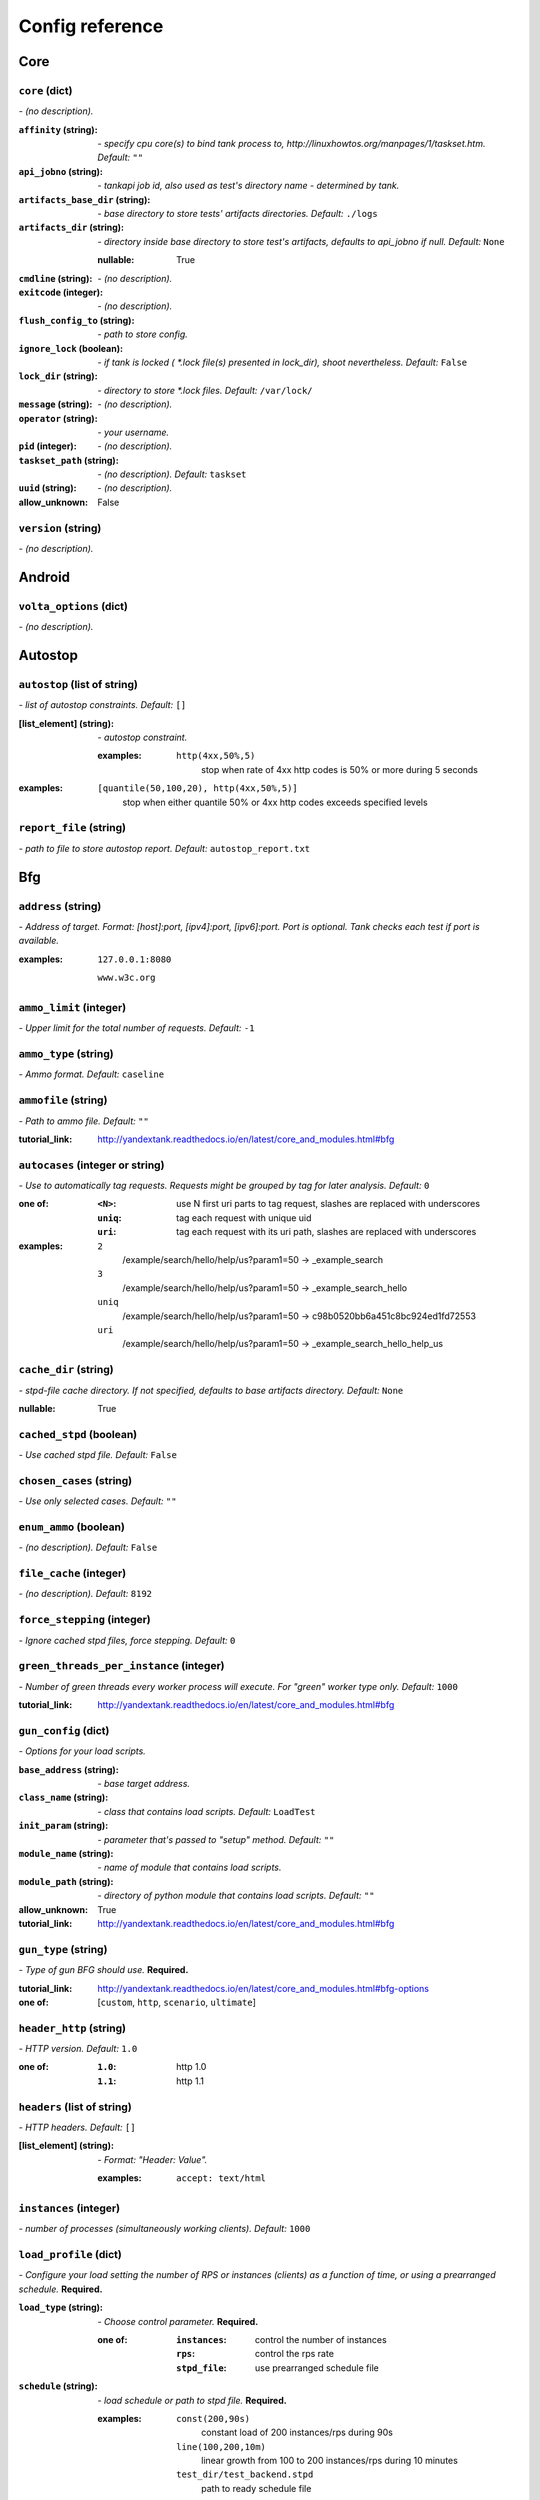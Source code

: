 ================
Config reference
================


Core
====

``core`` (dict)
---------------
*\- (no description).*

:``affinity`` (string):
 *\- specify cpu core(s) to bind tank process to,  http://linuxhowtos.org/manpages/1/taskset.htm. Default:* ``""``
:``api_jobno`` (string):
 *\- tankapi job id, also used as test\'s directory name \- determined by tank.*
:``artifacts_base_dir`` (string):
 *\- base directory to store tests\' artifacts directories. Default:* ``./logs``
:``artifacts_dir`` (string):
 *\- directory inside base directory to store test\'s artifacts, defaults to api_jobno if null. Default:* ``None``
 
 :nullable:
  True
:``cmdline`` (string):
 *\- (no description).*
:``exitcode`` (integer):
 *\- (no description).*
:``flush_config_to`` (string):
 *\- path to store config.*
:``ignore_lock`` (boolean):
 *\- if tank is locked ( *.lock file(s) presented in lock_dir), shoot nevertheless. Default:* ``False``
:``lock_dir`` (string):
 *\- directory to store *.lock files. Default:* ``/var/lock/``
:``message`` (string):
 *\- (no description).*
:``operator`` (string):
 *\- your username.*
:``pid`` (integer):
 *\- (no description).*
:``taskset_path`` (string):
 *\- (no description). Default:* ``taskset``
:``uuid`` (string):
 *\- (no description).*

:allow_unknown:
 False

``version`` (string)
--------------------
*\- (no description).*

Android
=======

``volta_options`` (dict)
------------------------
*\- (no description).*

Autostop
========

``autostop`` (list of string)
-----------------------------
*\- list of autostop constraints. Default:* ``[]``

:[list_element] (string):
 *\- autostop constraint.*
 
 :examples:
  ``http(4xx,50%,5)``
   stop when rate of 4xx http codes is 50% or more during 5 seconds

:examples:
 ``[quantile(50,100,20), http(4xx,50%,5)]``
  stop when either quantile 50% or 4xx http codes exceeds specified levels

``report_file`` (string)
------------------------
*\- path to file to store autostop report. Default:* ``autostop_report.txt``

Bfg
===

``address`` (string)
--------------------
*\- Address of target. Format: [host]:port, [ipv4]:port, [ipv6]:port. Port is optional. Tank checks each test if port is available.*

:examples:
 ``127.0.0.1:8080``
  
 ``www.w3c.org``

``ammo_limit`` (integer)
------------------------
*\- Upper limit for the total number of requests. Default:* ``-1``

``ammo_type`` (string)
----------------------
*\- Ammo format. Default:* ``caseline``

``ammofile`` (string)
---------------------
*\- Path to ammo file. Default:* ``""``

:tutorial_link:
 http://yandextank.readthedocs.io/en/latest/core_and_modules.html#bfg

``autocases`` (integer or string)
---------------------------------
*\- Use to automatically tag requests. Requests might be grouped by tag for later analysis. Default:* ``0``

:one of:
 :``<N>``: use N first uri parts to tag request, slashes are replaced with underscores
 :``uniq``: tag each request with unique uid
 :``uri``: tag each request with its uri path, slashes are replaced with underscores

:examples:
 ``2``
  /example/search/hello/help/us?param1=50 -> _example_search
 ``3``
  /example/search/hello/help/us?param1=50 -> _example_search_hello
 ``uniq``
  /example/search/hello/help/us?param1=50 -> c98b0520bb6a451c8bc924ed1fd72553
 ``uri``
  /example/search/hello/help/us?param1=50 -> _example_search_hello_help_us

``cache_dir`` (string)
----------------------
*\- stpd\-file cache directory. If not specified, defaults to base artifacts directory. Default:* ``None``

:nullable:
 True

``cached_stpd`` (boolean)
-------------------------
*\- Use cached stpd file. Default:* ``False``

``chosen_cases`` (string)
-------------------------
*\- Use only selected cases. Default:* ``""``

``enum_ammo`` (boolean)
-----------------------
*\- (no description). Default:* ``False``

``file_cache`` (integer)
------------------------
*\- (no description). Default:* ``8192``

``force_stepping`` (integer)
----------------------------
*\- Ignore cached stpd files, force stepping. Default:* ``0``

``green_threads_per_instance`` (integer)
----------------------------------------
*\- Number of green threads every worker process will execute. For "green" worker type only. Default:* ``1000``

:tutorial_link:
 http://yandextank.readthedocs.io/en/latest/core_and_modules.html#bfg

``gun_config`` (dict)
---------------------
*\- Options for your load scripts.*

:``base_address`` (string):
 *\- base target address.*
:``class_name`` (string):
 *\- class that contains load scripts. Default:* ``LoadTest``
:``init_param`` (string):
 *\- parameter that's passed to "setup" method. Default:* ``""``
:``module_name`` (string):
 *\- name of module that contains load scripts.*
:``module_path`` (string):
 *\- directory of python module that contains load scripts. Default:* ``""``

:allow_unknown:
 True
:tutorial_link:
 http://yandextank.readthedocs.io/en/latest/core_and_modules.html#bfg

``gun_type`` (string)
---------------------
*\- Type of gun BFG should use.* **Required.**

:tutorial_link:
 http://yandextank.readthedocs.io/en/latest/core_and_modules.html#bfg-options

:one of: [``custom``, ``http``, ``scenario``, ``ultimate``]

``header_http`` (string)
------------------------
*\- HTTP version. Default:* ``1.0``

:one of:
 :``1.0``: http 1.0
 :``1.1``: http 1.1

``headers`` (list of string)
----------------------------
*\- HTTP headers. Default:* ``[]``

:[list_element] (string):
 *\- Format: "Header: Value".*
 
 :examples:
  ``accept: text/html``

``instances`` (integer)
-----------------------
*\- number of processes (simultaneously working clients). Default:* ``1000``

``load_profile`` (dict)
-----------------------
*\- Configure your load setting the number of RPS or instances (clients) as a function of time, or using a prearranged schedule.* **Required.**

:``load_type`` (string):
 *\- Choose control parameter.* **Required.**
 
 :one of:
  :``instances``: control the number of instances
  :``rps``: control the rps rate
  :``stpd_file``: use prearranged schedule file
:``schedule`` (string):
 *\- load schedule or path to stpd file.* **Required.**
 
 :examples:
  ``const(200,90s)``
   constant load of 200 instances/rps during 90s
  ``line(100,200,10m)``
   linear growth from 100 to 200 instances/rps during 10 minutes
  ``test_dir/test_backend.stpd``
   path to ready schedule file

:tutorial_link:
 http://yandextank.readthedocs.io/en/latest/tutorial.html#tutorials

``loop`` (integer)
------------------
*\- Loop over ammo file for the given amount of times. Default:* ``-1``

``pip`` (string)
----------------
*\- pip modules to install before the test. Use multiline to install multiple modules. Default:* ``""``

``uris`` (list of string)
-------------------------
*\- URI list. Default:* ``[]``

:[list_element] (string):
 *\- URI path string.*
 
 :examples:
  ``["/example/search", "/example/search/hello", "/example/search/hello/help"]``

``use_caching`` (boolean)
-------------------------
*\- Enable stpd\-file caching. Default:* ``True``

``worker_type`` (string)
------------------------
*\- (no description). Default:* ``""``

:tutorial_link:
 http://yandextank.readthedocs.io/en/latest/core_and_modules.html#bfg-worker-type

Console
=======

``cases_max_spark`` (integer)
-----------------------------
*\- length of sparkline for each case, 0 to disable. Default:* ``120``

``cases_sort_by`` (string)
--------------------------
*\- field for cases data sort. Default:* ``count``

:one of: [``count``, ``net_err``, ``http_err``]

``disable_all_colors`` (boolean)
--------------------------------
*\- disable colors in full output. Default:* ``False``

``disable_colors`` (string)
---------------------------
*\- (no description). Default:* ``""``

``info_panel_width`` (integer)
------------------------------
*\- width of right panel. Default:* ``33``

``max_case_len`` (integer)
--------------------------
*\- max lenght of case name, longer names will be cut in console output. Default:* ``32``

``short_only`` (boolean)
------------------------
*\- do not draw full console screen, write short info for each second. Default:* ``False``

``sizes_max_spark`` (integer)
-----------------------------
*\- max length of sparkline for request/response sizes, 0 to disable. Default:* ``120``

``times_max_spark`` (integer)
-----------------------------
*\- max length of sparkline for fractions of request time, 0 to disable. Default:* ``120``

DataUploader
============

``api_address`` (string)
------------------------
*\- api base address. Default:* ``https://overload.yandex.net/``

``api_attempts`` (integer)
--------------------------
*\- number of retries in case of api fault. Default:* ``60``

``api_timeout`` (integer)
-------------------------
*\- delay between retries in case of api fault. Default:* ``10``

``chunk_size`` (integer)
------------------------
*\- max amount of data to be sent in single requests. Default:* ``500000``

``component`` (string)
----------------------
*\- component of your software. Default:* ``""``

``connection_timeout`` (integer)
--------------------------------
*\- tcp connection timeout. Default:* ``30``

``ignore_target_lock`` (boolean)
--------------------------------
*\- start test even if target is locked. Default:* ``False``

``job_dsc`` (string)
--------------------
*\- job description. Default:* ``""``

``job_name`` (string)
---------------------
*\- job name. Default:* ``none``

``jobno_file`` (string)
-----------------------
*\- file to save job number to. Default:* ``jobno_file.txt``

``jobno`` (string)
------------------
*\- number of an existing job. Use to upload data to an existing job. Requres upload token.*

:dependencies:
 upload_token

``lock_targets`` (list or string)
---------------------------------
*\- targets to lock. Default:* ``auto``

:one of:
 :``auto``: automatically identify target host
 :``list_of_targets``: list of targets to lock

:tutorial_link:
 http://yandextank.readthedocs.io

``log_data_requests`` (boolean)
-------------------------------
*\- log POSTs of test data for debugging. Tank should be launched in debug mode (\-\-debug). Default:* ``False``

``log_monitoring_requests`` (boolean)
-------------------------------------
*\- log POSTs of monitoring data for debugging. Tank should be launched in debug mode (\-\-debug). Default:* ``False``

``log_other_requests`` (boolean)
--------------------------------
*\- log other api requests for debugging. Tank should be launched in debug mode (\-\-debug). Default:* ``False``

``log_status_requests`` (boolean)
---------------------------------
*\- log status api requests for debugging. Tank should be launched in debug mode (\-\-debug). Default:* ``False``

``maintenance_attempts`` (integer)
----------------------------------
*\- number of retries in case of api maintanance downtime. Default:* ``10``

``maintenance_timeout`` (integer)
---------------------------------
*\- delay between retries in case of api maintanance downtime. Default:* ``60``

``meta`` (dict)
---------------
*\- additional meta information.*

``network_attempts`` (integer)
------------------------------
*\- number of retries in case of network fault. Default:* ``60``

``network_timeout`` (integer)
-----------------------------
*\- delay between retries in case of network fault. Default:* ``10``

``notify`` (list of string)
---------------------------
*\- users to notify. Default:* ``[]``

``operator`` (string)
---------------------
*\- user who started the test. Default:* ``None``

:nullable:
 True

``send_status_period`` (integer)
--------------------------------
*\- delay between status notifications. Default:* ``10``

``strict_lock`` (boolean)
-------------------------
*\- set true to abort the test if the the target's lock check is failed. Default:* ``False``

``target_lock_duration`` (string)
---------------------------------
*\- how long should the target be locked. In most cases this should be long enough for the test to run. Target will be unlocked automatically right after the test is finished. Default:* ``30m``

``task`` (string)
-----------------
*\- task title. Default:* ``""``

``threads_timeout`` (integer)
-----------------------------
*\- (no description). Default:* ``60``

``token_file`` (string)
-----------------------
*\- API token.*

``upload_token`` (string)
-------------------------
*\- Job's token. Use to upload data to an existing job. Requres jobno.*

:dependencies:
 jobno

``ver`` (string)
----------------
*\- version of the software tested. Default:* ``""``

``writer_endpoint`` (string)
----------------------------
*\- writer api endpoint. Default:* ``""``

Influx
======

``address`` (string)
--------------------
*\- (no description). Default:* ``localhost``

``chunk_size`` (integer)
------------------------
*\- (no description). Default:* ``500000``

``custom_tags`` (dict)
----------------------
*\- (no description). Default:* ``{}``

``database`` (string)
---------------------
*\- (no description). Default:* ``mydb``

``grafana_dashboard`` (string)
------------------------------
*\- (no description). Default:* ``tank-dashboard``

``grafana_root`` (string)
-------------------------
*\- (no description). Default:* ``http://localhost/``

``labeled`` (boolean)
---------------------
*\- (no description). Default:* ``False``

``password`` (string)
---------------------
*\- (no description). Default:* ``root``

``port`` (integer)
------------------
*\- (no description). Default:* ``8086``

``prefix_measurement`` (string)
-------------------------------
*\- (no description). Default:* ``""``

``tank_tag`` (string)
---------------------
*\- (no description). Default:* ``unknown``

``username`` (string)
---------------------
*\- (no description). Default:* ``root``

JMeter
======

``affinity`` (string)
---------------------
*\- Use to set CPU affinity. Default:* ``""``

:nullable:
 True

``args`` (string)
-----------------
*\- additional commandline arguments for JMeter. Default:* ``""``

``buffer_size`` (integer)
-------------------------
*\- jmeter buffer size. Default:* ``None``

:nullable:
 True

``buffered_seconds`` (integer)
------------------------------
*\- Aggregator delay \- to be sure that everything were read from jmeter results file. Default:* ``3``

``exclude_markers`` (list of string)
------------------------------------
*\- (no description). Default:* ``[]``

:[list_element] (string):
 *\- (no description).*
 
 :empty:
  False

``ext_log`` (string)
--------------------
*\- additional log, jmeter xml format. Saved in test dir as jmeter_ext_XXXX.jtl. Default:* ``none``

:one of: [``none``, ``errors``, ``all``]

``extended_log`` (string)
-------------------------
*\- additional log, jmeter xml format. Saved in test dir as jmeter_ext_XXXX.jtl. Default:* ``none``

:one of: [``none``, ``errors``, ``all``]

``jmeter_path`` (string)
------------------------
*\- Path to JMeter. Default:* ``jmeter``

``jmeter_ver`` (float)
----------------------
*\- Which JMeter version tank should expect. Affects the way connection time is logged. Default:* ``3.0``

``jmx`` (string)
----------------
*\- Testplan for execution.*

``shutdown_timeout`` (integer)
------------------------------
*\- timeout for automatic test shutdown. Default:* ``10``

``variables`` (dict)
--------------------
*\- variables for jmx testplan. Default:* ``{}``

JsonReport
==========

``monitoring_log`` (string)
---------------------------
*\- file name for monitoring log. Default:* ``monitoring.log``

``test_data_log`` (string)
--------------------------
*\- file name for test data log. Default:* ``test_data.log``

Pandora
=======

``affinity`` (string)
---------------------
*\- Use to set CPU affinity. Default:* ``""``

:nullable:
 True

``buffered_seconds`` (integer)
------------------------------
*\- (no description). Default:* ``2``

``config_content`` (dict)
-------------------------
*\- Pandora config contents. Default:* ``{}``

``config_file`` (string)
------------------------
*\- Pandora config file path. Default:* ``""``

``expvar`` (boolean)
--------------------
*\- Toggle expvar monitoring. Default:* ``True``

``pandora_cmd`` (string)
------------------------
*\- Pandora executable path. Default:* ``pandora``

Phantom
=======

``additional_libs`` (list of string)
------------------------------------
*\- Libs for Phantom, to be added to phantom config file in section "module_setup". Default:* ``[]``

``address`` (string)
--------------------
*\- Address of target. Format: [host]:port, [ipv4]:port, [ipv6]:port. Port is optional. Tank checks each test if port is available.* **Required.**

:empty:
 False
:examples:
 ``127.0.0.1:8080``
  
 ``www.w3c.org``

``affinity`` (string)
---------------------
*\- Use to set CPU affinity. Default:* ``""``

:examples:
 ``0,1,2,16,17,18``
  enable 6 specified cores
 ``0-3``
  enable first 4 cores

``ammo_limit`` (integer)
------------------------
*\- Sets the upper limit for the total number of requests. Default:* ``-1``

``ammo_type`` (string)
----------------------
*\- Ammo format. Don't forget to change ammo_type option if you switch the format of your ammo, otherwise you might get errors. Default:* ``phantom``

:tutorial_link:
 http://yandextank.readthedocs.io/en/latest/tutorial.html#preparing-requests

:one of:
 :``access``: Use access.log from your web server as a source of requests
 :``phantom``: Use Request-style file. Most versatile, HTTP as is. See tutorial for details
 :``uri``: Use URIs listed in file with headers. Simple but allows for GET requests only. See tutorial for details
 :``uripost``: Use URI-POST file. Allows POST requests with bodies. See tutorial for details

``ammofile`` (string)
---------------------
*\- Path to ammo file. Ammo file contains requests to be sent to a server. Can be gzipped. Default:* ``""``

:tutorial_link:
 http://yandextank.readthedocs.io/en/latest/tutorial.html#preparing-requests

``autocases`` (integer or string)
---------------------------------
*\- Use to automatically tag requests. Requests might be grouped by tag for later analysis. Default:* ``0``

:one of:
 :``<N>``: use N first uri parts to tag request, slashes are replaced with underscores
 :``uniq``: tag each request with unique uid
 :``uri``: tag each request with its uri path, slashes are replaced with underscores

:examples:
 ``2``
  /example/search/hello/help/us?param1=50 -> _example_search
 ``3``
  /example/search/hello/help/us?param1=50 -> _example_search_hello
 ``uniq``
  /example/search/hello/help/us?param1=50 -> c98b0520bb6a451c8bc924ed1fd72553
 ``uri``
  /example/search/hello/help/us?param1=50 -> _example_search_hello_help_us

``buffered_seconds`` (integer)
------------------------------
*\- Aggregator latency. Default:* ``2``

``cache_dir`` (string)
----------------------
*\- stpd\-file cache directory. Default:* ``None``

:nullable:
 True

``chosen_cases`` (string)
-------------------------
*\- Use only selected cases. Default:* ``""``

``client_certificate`` (string)
-------------------------------
*\- Path to client SSL certificate. Default:* ``""``

``client_cipher_suites`` (string)
---------------------------------
*\- Cipher list, consists of one or more cipher strings separated by colons (see man ciphers). Default:* ``""``

``client_key`` (string)
-----------------------
*\- Path to client's certificate's private key. Default:* ``""``

``config`` (string)
-------------------
*\- Use ready phantom config instead of generated. Default:* ``""``

``connection_test`` (boolean)
-----------------------------
*\- Test TCP socket connection before starting the test. Default:* ``True``

``enum_ammo`` (boolean)
-----------------------
*\- (no description). Default:* ``False``

``file_cache`` (integer)
------------------------
*\- (no description). Default:* ``8192``

``force_stepping`` (integer)
----------------------------
*\- Ignore cached stpd files, force stepping. Default:* ``0``

``gatling_ip`` (string)
-----------------------
*\- (no description). Default:* ``""``

``header_http`` (string)
------------------------
*\- HTTP version. Default:* ``1.0``

:one of:
 :``1.0``: http 1.0
 :``1.1``: http 1.1

``headers`` (list of string)
----------------------------
*\- HTTP headers. Default:* ``[]``

:[list_element] (string):
 *\- Format: "Header: Value".*
 
 :examples:
  ``accept: text/html``

``instances`` (integer)
-----------------------
*\- Max number of concurrent clients. Default:* ``1000``

``load_profile`` (dict)
-----------------------
*\- Configure your load setting the number of RPS or instances (clients) as a function of time,or using a prearranged schedule.* **Required.**

:``load_type`` (string):
 *\- Choose control parameter.* **Required.**
 
 :one of:
  :``instances``: control the number of instances
  :``rps``: control the rps rate
  :``stpd_file``: use prearranged schedule file
:``schedule`` (string):
 *\- load schedule or path to stpd file.* **Required.**
 
 :examples:
  ``const(200,90s)``
   constant load of 200 instances/rps during 90s
  ``line(100,200,10m)``
   linear growth from 100 to 200 instances/rps during 10 minutes
  ``test_dir/test_backend.stpd``
   path to ready schedule file

:tutorial_link:
 http://yandextank.readthedocs.io/en/latest/tutorial.html#tutorials

``loop`` (integer)
------------------
*\- Loop over ammo file for the given amount of times. Default:* ``-1``

``method_options`` (string)
---------------------------
*\- Additional options for method objects. It is used for Elliptics etc. Default:* ``""``

``method_prefix`` (string)
--------------------------
*\- Object's type, that has a functionality to create test requests. Default:* ``method_stream``

``name`` (string)
-----------------
*\- Name of a part in multi config.* **Required.**

``phantom_http_entity`` (string)
--------------------------------
*\- Limits the amount of bytes Phantom reads from response. Default:* ``8M``

``phantom_http_field_num`` (integer)
------------------------------------
*\- Max number of headers. Default:* ``128``

``phantom_http_field`` (string)
-------------------------------
*\- Header size. Default:* ``8K``

``phantom_http_line`` (string)
------------------------------
*\- First line length. Default:* ``1K``

``phantom_modules_path`` (string)
---------------------------------
*\- Phantom modules path. Default:* ``/usr/lib/phantom``

``phantom_path`` (string)
-------------------------
*\- Path to Phantom binary. Default:* ``phantom``

``phout_file`` (string)
-----------------------
*\- deprecated. Default:* ``""``

``port`` (string)
-----------------
*\- Explicit target port, overwrites port defined with address. Default:* ``""``

:regex:
 \d{0,5}

``source_log_prefix`` (string)
------------------------------
*\- Prefix added to class name that reads source data. Default:* ``""``

``ssl`` (boolean)
-----------------
*\- Enable ssl. Default:* ``False``

``tank_type`` (string)
----------------------
*\- Choose between http and pure tcp guns. Default:* ``http``

:one of:
 :``http``: HTTP gun
 :``none``: TCP gun

``threads`` (integer)
---------------------
*\- Phantom thread count. When not specified, defaults to <processor cores count> / 2 + 1. Default:* ``None``

:nullable:
 True

``timeout`` (string)
--------------------
*\- Response timeout. Default:* ``11s``

``uris`` (list of string)
-------------------------
*\- URI list. Default:* ``[]``

:[list_element] (string):
 *\- URI path string.*

:examples:
 ``["/example/search", "/example/search/hello", "/example/search/hello/help"]``

``use_caching`` (boolean)
-------------------------
*\- Enable stpd\-file caching for similar tests. Set false to reload ammo file and generate new stpd. Default:* ``True``

``writelog`` (string)
---------------------
*\- Enable verbose request/response logging. Default:* ``0``

:one of:
 :``0``: disable
 :``all``: all messages
 :``proto_error``: 5xx+network errors
 :``proto_warning``: 4xx+5xx+network errors

RCAssert
========

``fail_code`` (integer)
-----------------------
*\- (no description). Default:* ``10``

``pass`` (string)
-----------------
*\- (no description). Default:* ``""``

ResourceCheck
=============

``disk_limit`` (integer)
------------------------
*\- (no description). Default:* ``2048``

``interval`` (string)
---------------------
*\- (no description). Default:* ``10s``

``mem_limit`` (integer)
-----------------------
*\- (no description). Default:* ``512``

ShellExec
=========

``catch_out`` (boolean)
-----------------------
*\- show commands stdout. Default:* ``False``

``end`` (string)
----------------
*\- shell command to execute after test end. Default:* ``""``

``poll`` (string)
-----------------
*\- shell command to execute every second while test is running. Default:* ``""``

``post_process`` (string)
-------------------------
*\- shell command to execute on post process stage. Default:* ``""``

``prepare`` (string)
--------------------
*\- shell command to execute on prepare stage. Default:* ``""``

``start`` (string)
------------------
*\- shell command to execute on start. Default:* ``""``

ShootExec
=========

``cmd`` (string)
----------------
*\- command that produces test results and stats in Phantom format.* **Required.**

``output_path`` (string)
------------------------
*\- path to test results.* **Required.**

``stats_path`` (string)
-----------------------
*\- path to tests stats. Default:* ``None``

:nullable:
 True

Telegraf
========

``config_contents`` (string)
----------------------------
*\- used to repeat tests from Overload, not for manual editing.*

``config`` (string)
-------------------
*\- Path to monitoring config file. Default:* ``auto``

:one of:
 :``<path/to/file.xml>``: path to telegraf configuration file
 :``auto``: collect default metrics from default_target host
 :``none``: disable monitoring

``default_target`` (string)
---------------------------
*\- host to collect default metrics from (if "config: auto" specified). Default:* ``localhost``

``disguise_hostnames`` (boolean)
--------------------------------
*\- Disguise real host names \- use this if you upload results to Overload and dont want others to see your hostnames. Default:* ``True``

``kill_old`` (boolean)
----------------------
*\- kill old hanging agents on target(s). Default:* ``False``

``ssh_timeout`` (string)
------------------------
*\- timeout of ssh connection to target(s). Default:* ``5s``

:examples:
 ``10s``
  10 seconds
 ``2m``
  2 minutes

YASM
====

``panels`` (dict)
-----------------
*\- (no description).* **Required.**

:valueschema:
 :schema:
  :default_signals:
   :default:
    True
   :type:
    boolean
  :host:
   :required:
    True
   :type:
    string
  :signals:
   :required:
    False
   :type:
    list
  :tags:
   :required:
    True
   :type:
    string
 :type:
  dict

``timeout`` (integer)
---------------------
*\- (no description). Default:* ``120``

``verbose_logging`` (boolean)
-----------------------------
*\- (no description). Default:* ``False``